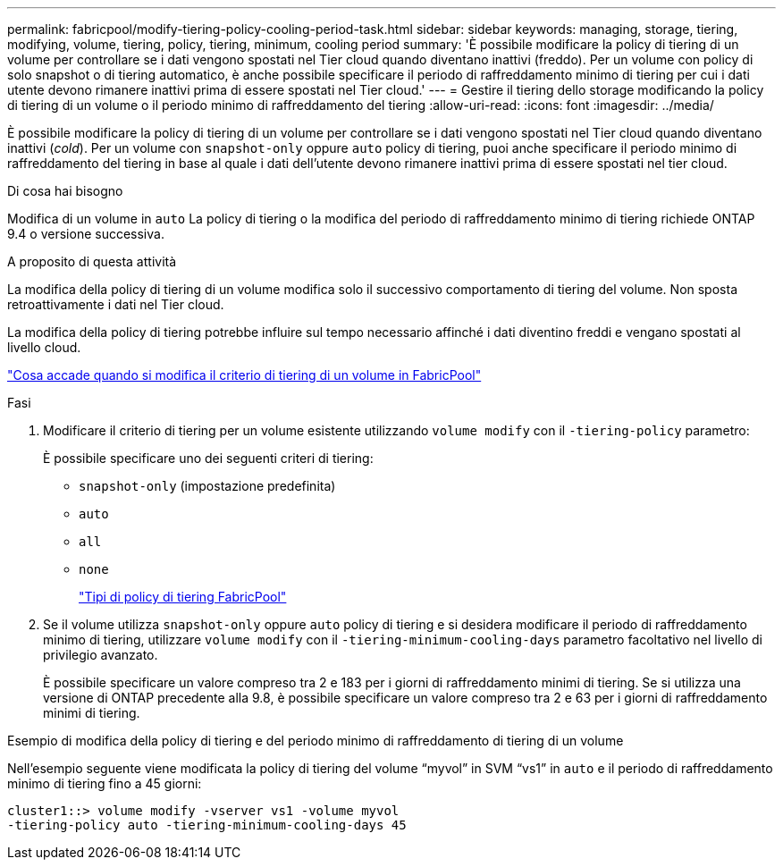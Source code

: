 ---
permalink: fabricpool/modify-tiering-policy-cooling-period-task.html 
sidebar: sidebar 
keywords: managing, storage, tiering, modifying, volume, tiering, policy, tiering, minimum, cooling period 
summary: 'È possibile modificare la policy di tiering di un volume per controllare se i dati vengono spostati nel Tier cloud quando diventano inattivi (freddo). Per un volume con policy di solo snapshot o di tiering automatico, è anche possibile specificare il periodo di raffreddamento minimo di tiering per cui i dati utente devono rimanere inattivi prima di essere spostati nel Tier cloud.' 
---
= Gestire il tiering dello storage modificando la policy di tiering di un volume o il periodo minimo di raffreddamento del tiering
:allow-uri-read: 
:icons: font
:imagesdir: ../media/


[role="lead"]
È possibile modificare la policy di tiering di un volume per controllare se i dati vengono spostati nel Tier cloud quando diventano inattivi (_cold_). Per un volume con `snapshot-only` oppure `auto` policy di tiering, puoi anche specificare il periodo minimo di raffreddamento del tiering in base al quale i dati dell'utente devono rimanere inattivi prima di essere spostati nel tier cloud.

.Di cosa hai bisogno
Modifica di un volume in `auto` La policy di tiering o la modifica del periodo di raffreddamento minimo di tiering richiede ONTAP 9.4 o versione successiva.

.A proposito di questa attività
La modifica della policy di tiering di un volume modifica solo il successivo comportamento di tiering del volume. Non sposta retroattivamente i dati nel Tier cloud.

La modifica della policy di tiering potrebbe influire sul tempo necessario affinché i dati diventino freddi e vengano spostati al livello cloud.

link:tiering-policies-concept.html#what-happens-when-you-modify-the-tiering-policy-of-a-volume-in-fabricpool["Cosa accade quando si modifica il criterio di tiering di un volume in FabricPool"]

.Fasi
. Modificare il criterio di tiering per un volume esistente utilizzando `volume modify` con il `-tiering-policy` parametro:
+
È possibile specificare uno dei seguenti criteri di tiering:

+
** `snapshot-only` (impostazione predefinita)
** `auto`
** `all`
** `none`
+
link:tiering-policies-concept.html#types-of-fabricpool-tiering-policies["Tipi di policy di tiering FabricPool"]



. Se il volume utilizza `snapshot-only` oppure `auto` policy di tiering e si desidera modificare il periodo di raffreddamento minimo di tiering, utilizzare `volume modify` con il `-tiering-minimum-cooling-days` parametro facoltativo nel livello di privilegio avanzato.
+
È possibile specificare un valore compreso tra 2 e 183 per i giorni di raffreddamento minimi di tiering. Se si utilizza una versione di ONTAP precedente alla 9.8, è possibile specificare un valore compreso tra 2 e 63 per i giorni di raffreddamento minimi di tiering.



.Esempio di modifica della policy di tiering e del periodo minimo di raffreddamento di tiering di un volume
Nell'esempio seguente viene modificata la policy di tiering del volume "`myvol`" in SVM "`vs1`" in `auto` e il periodo di raffreddamento minimo di tiering fino a 45 giorni:

[listing]
----
cluster1::> volume modify -vserver vs1 -volume myvol
-tiering-policy auto -tiering-minimum-cooling-days 45
----